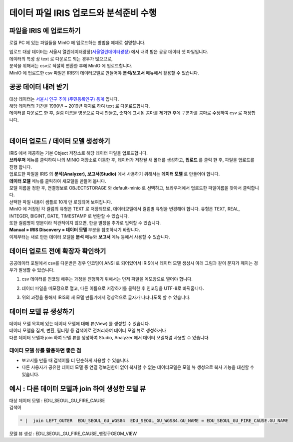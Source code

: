 데이터 파일 IRIS 업로드와 분석준비 수행 
=======================================================================================

파일을 IRIS 에 업로드하기 
----------------------------------------------

로컬 PC 에 있는 파일들을 MinIO 에 업로드하는 방법을 예제로 설명합니다.

| 업로드 대상 데이터는 서울시 열린데이터광장(`서울열린데이터광장 <https://data.seoul.go.kr/>`__) 에서 내려 받은 공공 데이터 셋 파일입니다.
| 데이터의 특성 상 text 로 다운로드 되는 경우가 많으므로, 
| 분석을 위해서는 csv로 적절히 변환한 후에 MinIO 에 업로드합니다.
| MinIO 에 업로드한 csv 파일은 IRIS의 데이터모델로 만들어야 **분석/보고서** 메뉴에서 활용할 수 있습니다.


공공 데이터 내려 받기
----------------------------------------------

| 대상 데이터는 `서울시 인구 추이 (주민등록인구) 통계 <https://data.seoul.go.kr/dataList/418/S/2/datasetView.do?tab=S>`__ 입니다.
| 해당 데이터의 기간을 1990년 ~ 2019년 까지로 하여 text 로 다운로드합니다.
| 데이터를 다운로드 한 후, 컬럼 이름을 영문으로 다시 만들고, 숫자에 표시된 콤마를 제거한 후에 구분자를 콤마로 수정하여 csv 로 저장합니다.

.. image:: images/minio_pop_01.png
   :alt: text data


|

데이터 업로드 / 데이터 모델 생성하기
--------------------------------------------------------------------------------------

| IRIS 에서 제공하는 기본 Object 저장소로 해당 데이터 파일을 업로드합니다.
| **브라우저** 메뉴를 클릭하여 나의 MINIO 저장소로 이동한 후, 데이터가 저장될 새 폴더를 생성하고, **업로드** 를 클릭 한 후, 파일을 업로드를 진행 합니다.

.. image:: images/minio_pop_02.png
   :alt: file upload


| 업로드한 파일을 IRIS 의 **분석(Analyzer), 보고서(Studio)** 에서 사용하기 위해서는 **데이터 모델** 로 만들어야 합니다.
| **데이터 모델** 메뉴를 클릭하여 새모델을 만들어 봅니다.
| 모델 이름을 정한 후, 연결정보로 OBJECTSTORAGE 와 default-minio 로 선택하고, 브라우저에서 업로드한 파일이름을 찾아서 클릭합니다.
| 선택한 파일 내용이 샘플로 10개 만 로딩되어 보여집니다.

| MinIO 에 저장된 각 컬럼의 유형은 TEXT 로 저장되므로, 데이터모델에서 컬럼별 유헝을 변경해야 합니다. 유형은 TEXT, REAL, INTEGER, BIGINT, DATE, TIMESTAMP 로 변환할 수 있습니다.
| 또한 컬럼명이 영문이라 직관적이지 않으면, 한글 별칭을 추가로 입력할 수 있습니다. 
| **Manual » IRIS Discovery » 데이터 모델** 부분을 참조하시기 바랍니다.


.. image:: images/minio_pop_03.png
   :alt: data model



| 이제부터는 새로 만든 데이터 모델을 **분석** 메뉴와 **보고서** 메뉴 등에서 사용할 수 있습니다.

.. image:: images/minio_pop_04.png
   :alt: data model 검색



데이터 업로드 전에 확장자 확인하기
--------------------------------------------------------------------------------------

| 공공데이터 포털에서 csv를 다운받은 경우 인코딩이 ANSI 로 되어있어서 IRIS에서 데이터 모델 생성시 아래 그림과 같이 문자가 깨지는 경우가 발생할 수 있습니다.

.. image:: images/encoding_ansi.png
   :alt: 인코딩 ANSI


1. csv 데이터를 인코딩 해주는 과정을 진행하기 위해서는 먼저 파일을 메모장으로 열어야 합니다.

.. image:: images/encoding_utf_8_1.png
   :alt: 인코딩 UTF-8 변경


2. 데이터 파일을 메모장으로 열고, 다른 이름으로 저장하기를 클릭한 후 인코딩을 UTF-8로 바꿔줍니다.

.. image:: images/encoding_utf_8_2.png
   :alt: 인코딩 UTF-8 변경



3. 위의 과정을 통해서 IRIS의 새 모델 만들기에서 정상적으로 글자가 나타나도록 할 수 있습니다.

.. image:: images/encoding_utf_8_3.png
   :alt: 인코딩 UTF-8 변경




데이터 모델 뷰 생성하기
--------------------------------------------------------------------------------------

| 데이터 모델 목록에 있는 데이터 모델에 대해 뷰(View) 를 생성할 수 있습니다.
| 데이터 모델을 집계, 변환, 필터링 등 검색어로 전처리하여 데이터 모델 뷰로 생성하거나
| 다른 데이터 모델과 join 하여 모델 뷰를 생성하여 Studio, Analyzer 에서 데이터 모델처럼 사용할 수 있습니다. 

.. image:: images/getting_start_49.png
   :alt: data model 검색


데이터 모델 뷰를 활용하면 좋은 점
..............................................................................................................

- 보고서를 만들 때 검색어를 더 단순하게 사용할 수 있습니다.
- 다른 사용자가 공유한 데이터 모델 중 연결 정보권한이 없어 복사할 수 없는 데이터모델은 모델 뷰 생성으로 복사 기능을 대신할 수 있습니다.



.. image:: images/getting_start_50.png
   :alt: data model 검색



예시 : 다른 데이터 모델과 join 하여 생성한 모델 뷰
--------------------------------------------------------------------------------------

| 대상 데이터 모델  : EDU_SEOUL_GU_FIRE_CAUSE


| 검색어

.. code::

  * |  join LEFT_OUTER  EDU_SEOUL_GU_WGS84  EDU_SEOUL_GU_WGS84.GU_NAME = EDU_SEOUL_GU_FIRE_CAUSE.GU_NAME



| 모델 뷰 생성  : EDU_SEOUL_GU_FIRE_CAUSE_행정구GEOM_VIEW

.. image:: images/getting_start_19.png
   :alt: data model  view 19


.. image:: images/getting_start_20.png
   :alt: data model view 20